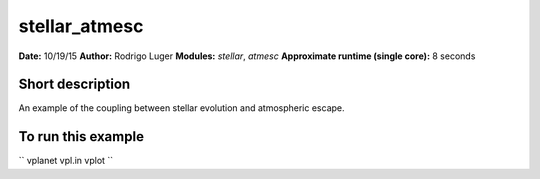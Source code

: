 stellar_atmesc
==============

**Date:** 10/19/15
**Author:** Rodrigo Luger
**Modules:** `stellar`, `atmesc`
**Approximate runtime (single core):** 8 seconds

Short description
-----------------

An example of the coupling between stellar evolution and atmospheric escape.


To run this example
-------------------

``
vplanet vpl.in
vplot
``
